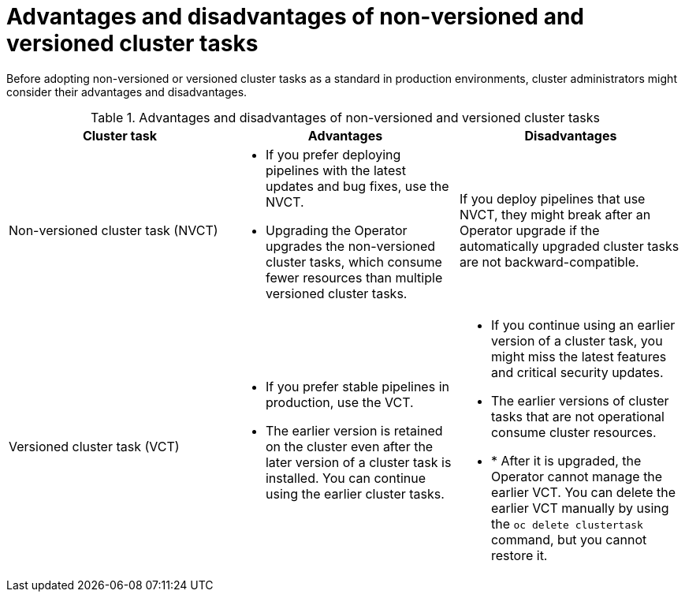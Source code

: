 // This module is part of the following assembly:
//
// *cicd/pipelines/managing-nonversioned-and-versioned-cluster-tasks.adoc
:_content-type: CONCEPT
[id="advantages-and-disadvantages-of-non-versioned-and-versioned-cluster-tasks_{context}"]
= Advantages and disadvantages of non-versioned and versioned cluster tasks

Before adopting non-versioned or versioned cluster tasks as a standard in production environments, cluster administrators might consider their advantages and disadvantages.

.Advantages and disadvantages of non-versioned and versioned cluster tasks
[options="header"]
|===

| Cluster task | Advantages | Disadvantages

| Non-versioned cluster task (NVCT)
a| 
* If you prefer deploying pipelines with the latest updates and bug fixes, use the NVCT. 
* Upgrading the Operator upgrades the non-versioned cluster tasks, which consume fewer resources than multiple versioned cluster tasks.  
a| If you deploy pipelines that use NVCT, they might break after an Operator upgrade if the automatically upgraded cluster tasks are not backward-compatible. 

| Versioned cluster task (VCT)
a| 
* If you prefer stable pipelines in production, use the VCT. 
* The earlier version is retained on the cluster even after the later version of a cluster task is installed. You can continue using the earlier cluster tasks. 
a| 
* If you continue using an earlier version of a cluster task, you might miss the latest features and critical security updates.
* The earlier versions of cluster tasks that are not operational consume cluster resources.  
* * After it is upgraded, the Operator cannot manage the earlier VCT. You can delete the earlier VCT manually by using the `oc delete clustertask` command, but you cannot restore it.  
|

|===